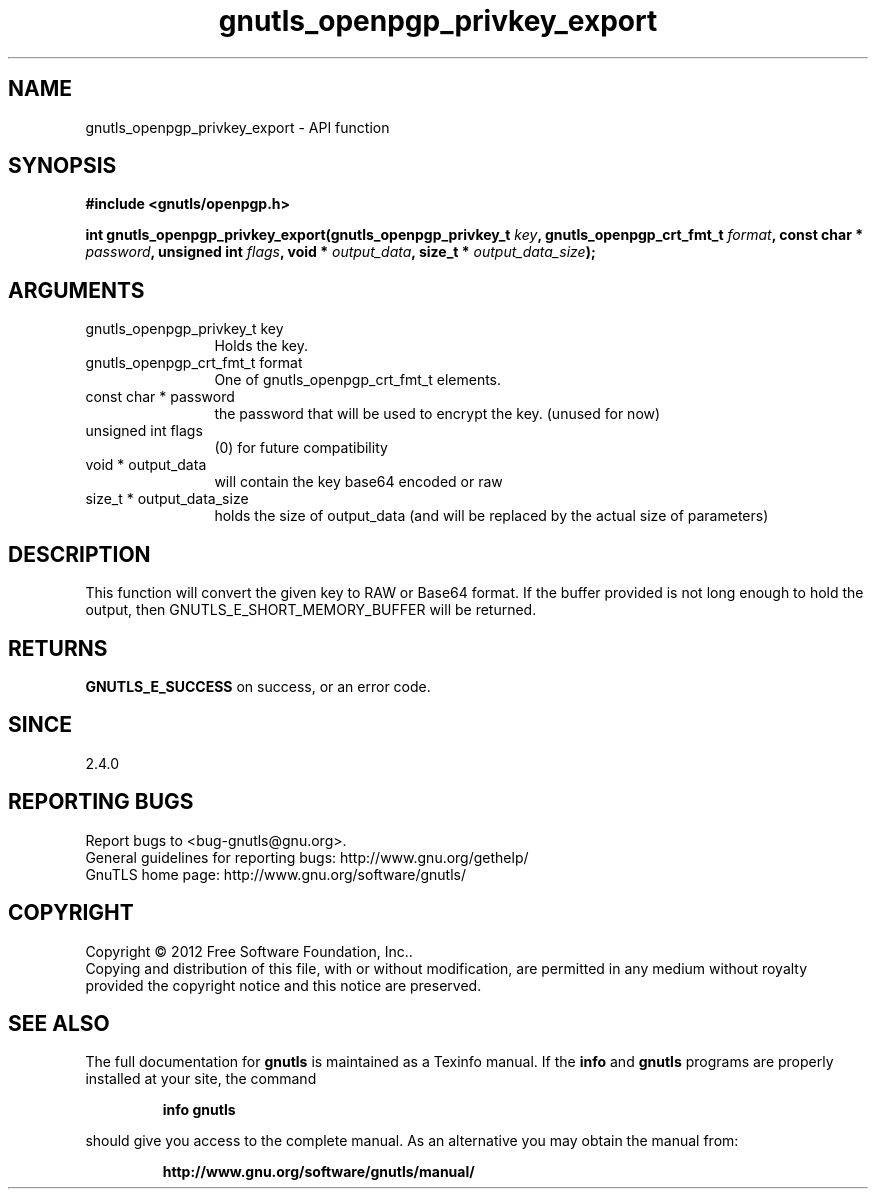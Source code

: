 .\" DO NOT MODIFY THIS FILE!  It was generated by gdoc.
.TH "gnutls_openpgp_privkey_export" 3 "3.1.6" "gnutls" "gnutls"
.SH NAME
gnutls_openpgp_privkey_export \- API function
.SH SYNOPSIS
.B #include <gnutls/openpgp.h>
.sp
.BI "int gnutls_openpgp_privkey_export(gnutls_openpgp_privkey_t " key ", gnutls_openpgp_crt_fmt_t " format ", const char * " password ", unsigned int " flags ", void * " output_data ", size_t * " output_data_size ");"
.SH ARGUMENTS
.IP "gnutls_openpgp_privkey_t key" 12
Holds the key.
.IP "gnutls_openpgp_crt_fmt_t format" 12
One of gnutls_openpgp_crt_fmt_t elements.
.IP "const char * password" 12
the password that will be used to encrypt the key. (unused for now)
.IP "unsigned int flags" 12
(0) for future compatibility
.IP "void * output_data" 12
will contain the key base64 encoded or raw
.IP "size_t * output_data_size" 12
holds the size of output_data (and will be
replaced by the actual size of parameters)
.SH "DESCRIPTION"
This function will convert the given key to RAW or Base64 format.
If the buffer provided is not long enough to hold the output, then
GNUTLS_E_SHORT_MEMORY_BUFFER will be returned.
.SH "RETURNS"
\fBGNUTLS_E_SUCCESS\fP on success, or an error code.
.SH "SINCE"
2.4.0
.SH "REPORTING BUGS"
Report bugs to <bug-gnutls@gnu.org>.
.br
General guidelines for reporting bugs: http://www.gnu.org/gethelp/
.br
GnuTLS home page: http://www.gnu.org/software/gnutls/

.SH COPYRIGHT
Copyright \(co 2012 Free Software Foundation, Inc..
.br
Copying and distribution of this file, with or without modification,
are permitted in any medium without royalty provided the copyright
notice and this notice are preserved.
.SH "SEE ALSO"
The full documentation for
.B gnutls
is maintained as a Texinfo manual.  If the
.B info
and
.B gnutls
programs are properly installed at your site, the command
.IP
.B info gnutls
.PP
should give you access to the complete manual.
As an alternative you may obtain the manual from:
.IP
.B http://www.gnu.org/software/gnutls/manual/
.PP
